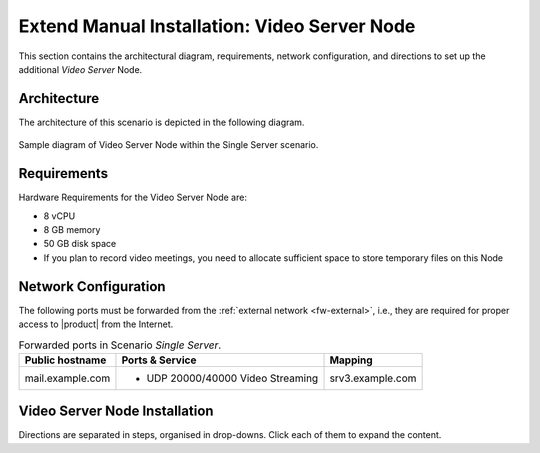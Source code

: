 .. _single-vs-inst:

===============================================
 Extend Manual Installation: Video Server Node
===============================================

This section contains the architectural diagram, requirements, network
configuration, and directions to set up the additional *Video
Server* Node.

Architecture
============

The architecture of this scenario is depicted in the following diagram.

.. _fig-single-vs:

.. figure:: /img/carbonio/scenario-single-vs.png
   :width: 79%
   :align: center

   Sample diagram of Video Server Node within the Single Server
   scenario.

Requirements
============

Hardware Requirements for the Video Server Node are:

* 8 vCPU
* 8 GB memory
* 50 GB disk space
* If you plan to record video meetings, you need to allocate
  sufficient space to store temporary files on this Node

Network Configuration
=====================

The following ports must be forwarded from the :ref:`external network
<fw-external>`, i.e., they are required for proper access to |product|
from the Internet.

.. table:: Forwarded ports in Scenario *Single Server*.

   +-------------------+--------------------------+------------------+
   | Public hostname   | Ports & Service          | Mapping          |
   +===================+==========================+==================+
   | mail.example.com  | * UDP 20000/40000 Video  | srv3.example.com |
   |                   |   Streaming              |                  |
   +-------------------+--------------------------+------------------+

Video Server Node Installation
==============================

Directions are separated in steps, organised in drop-downs. Click each
of them to expand the content.

.. dropdown:: Step 1: Configuration of Repositories

   .. rubric:: |product|

   .. include:: /_includes/_installation/step-repo-conf.rst

.. dropdown:: Step 2: Setting Hostname

   .. include:: /_includes/_installation/steps-hostname.rst

.. dropdown:: Step 3: System Upgrade and Package Installation

   After configuring the repositories, the installation of |product|
   requires to run a few commands.

   We start by updating and upgrading the system.

   .. include:: /_includes/_installation/pkg-upgrade.rst

   Next, we install all packages needed for |product|.

   .. tab-set::

      .. tab-item:: Ubuntu 22.04
         :sync: ubu22

         .. code:: console

            # apt install service-discover-agent \
            carbonio-videoserver-advanced carbonio-videorecorder

      .. tab-item:: Ubuntu 24.04
         :sync: ubu24

         .. code:: console

            # apt install service-discover-agent \
            carbonio-videoserver-advanced carbonio-videorecorder

      .. tab-item:: RHEL 8
         :sync: rhel8

         .. code:: console

            # dnf install service-discover-agent \
            carbonio-videoserver-advanced carbonio-videorecorder

      .. tab-item:: RHEL 9
         :sync: rhel9

         .. code:: console

            # dnf install service-discover-agent \
            carbonio-videoserver-advanced carbonio-videorecorder


.. dropdown:: Step 4: Bootstrap |product|

   To carry out this step, you need the **LDAP password** and the
   **Node hostname** that you have retrieved at Step 9 of the Core
   Node (see :ref:`Step 9 <n1-s9>`).

   .. include:: /_includes/_installation/step-bootstrap.rst

.. dropdown:: Step 5: Setup |mesh|

   To carry out this step, you need the |mesh| **secret** generated
   during the installation of the Core Node (see :ref:`Step 9
   <n1-s9>`).

   The |mesh| configuration is interactively generated by command

   .. code:: console

      # service-discover setup-wizard

   To complete |mesh| installation, run

   .. code:: console

      # pending-setups -a

.. dropdown:: Step 6: Configure |vs|

   .. rubric:: 1. Routing & mapping

   .. include:: /_includes/_installation/note-janus.rst

   Finally, enable and start the service with the commands

   .. code:: console

      # systemctl enable carbonio-videoserver.service
      # systemctl start  carbonio-videoserver.service

   .. rubric:: 2. Check Video Server & Broker

   To make sure that videoserver and message broker are connected
   successfully, check that in the carbonio-videoserver logs
   (:command:`journalctl -u carbonio-videoserver`) you find the line::

     RabbitMQEventHandler: Connected successfullySetup of RabbitMQ event
     handler completed
